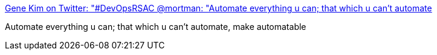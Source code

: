 :jbake-type: post
:jbake-status: published
:jbake-title: Gene Kim on Twitter: "#DevOpsRSAC @mortman: "Automate everything u can; that which u can't automate, make automatable" (ht/ Galelio); untesting = unsecurable"
:jbake-tags: citation,devops,test,automatisation,_mois_mai,_année_2015
:jbake-date: 2015-05-02
:jbake-depth: ../
:jbake-uri: shaarli/1430569113000.adoc
:jbake-source: https://nicolas-delsaux.hd.free.fr/Shaarli?searchterm=https%3A%2F%2Ftwitter.com%2FRealGeneKim%2Fstatus%2F590200220476002304&searchtags=citation+devops+test+automatisation+_mois_mai+_ann%C3%A9e_2015
:jbake-style: shaarli

https://twitter.com/RealGeneKim/status/590200220476002304[Gene Kim on Twitter: "#DevOpsRSAC @mortman: "Automate everything u can; that which u can't automate, make automatable" (ht/ Galelio); untesting = unsecurable"]

Automate everything u can; that which u can't automate, make automatable
